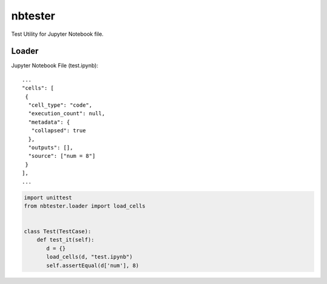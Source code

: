 ========
nbtester
========

Test Utility for Jupyter Notebook file.

Loader
======

Jupyter Notebook File (test.ipynb)::

     ...
     "cells": [
      {
       "cell_type": "code",
       "execution_count": null,
       "metadata": {
        "collapsed": true
       },
       "outputs": [],
       "source": ["num = 8"]
      }
     ],
     ...

.. code-block:: python

   import unittest
   from nbtester.loader import load_cells


   class Test(TestCase):
       def test_it(self):
          d = {}
          load_cells(d, "test.ipynb")
          self.assertEqual(d['num'], 8)
